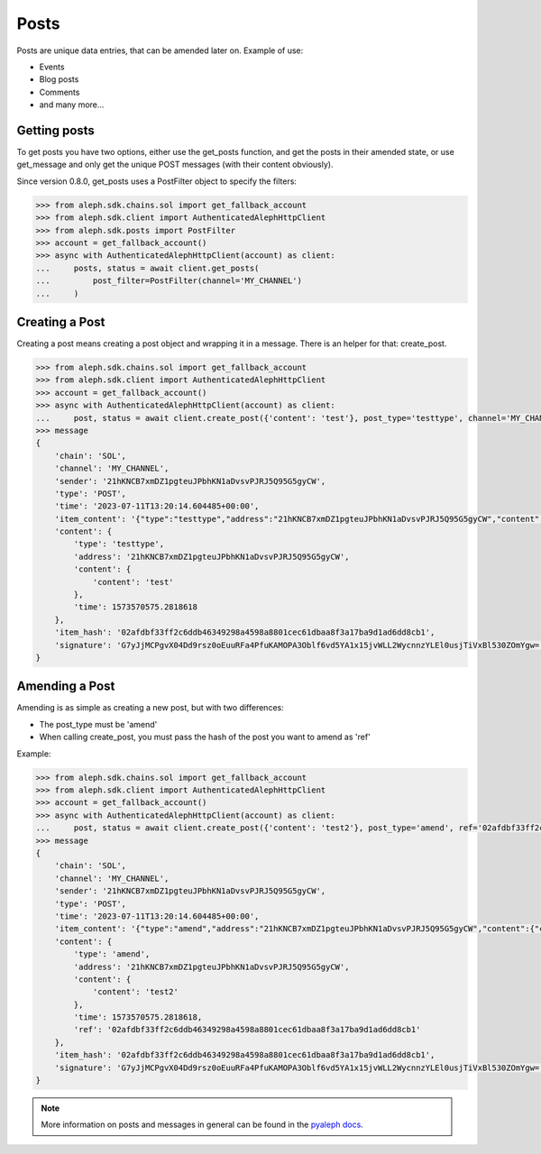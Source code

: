 .. _posts:

=====
Posts
=====

Posts are unique data entries, that can be amended later on.
Example of use:

- Events
- Blog posts
- Comments
- and many more...

Getting posts
-------------

To get posts you have two options, either use the get_posts function, and get
the posts in their amended state, or use get_message and only get the unique POST
messages (with their content obviously).

Since version 0.8.0, get_posts uses a PostFilter object to specify the filters:

.. code-block:: python3

    >>> from aleph.sdk.chains.sol import get_fallback_account
    >>> from aleph.sdk.client import AuthenticatedAlephHttpClient
    >>> from aleph.sdk.posts import PostFilter
    >>> account = get_fallback_account()
    >>> async with AuthenticatedAlephHttpClient(account) as client:
    ...     posts, status = await client.get_posts(
    ...         post_filter=PostFilter(channel='MY_CHANNEL')
    ...     )


Creating a Post
---------------

Creating a post means creating a post object and wrapping it in a message.
There is an helper for that: create_post.

.. code-block:: python3

    >>> from aleph.sdk.chains.sol import get_fallback_account
    >>> from aleph.sdk.client import AuthenticatedAlephHttpClient
    >>> account = get_fallback_account()
    >>> async with AuthenticatedAlephHttpClient(account) as client:
    ...     post, status = await client.create_post({'content': 'test'}, post_type='testtype', channel='MY_CHANNEL')
    >>> message
    {
        'chain': 'SOL',
        'channel': 'MY_CHANNEL',
        'sender': '21hKNCB7xmDZ1pgteuJPbhKN1aDvsvPJRJ5Q95G5gyCW',
        'type': 'POST',
        'time': '2023-07-11T13:20:14.604485+00:00',
        'item_content': '{"type":"testtype","address":"21hKNCB7xmDZ1pgteuJPbhKN1aDvsvPJRJ5Q95G5gyCW","content":{"content":"test"},"time":1573570575.2818618}',
        'content': {
            'type': 'testtype',
            'address': '21hKNCB7xmDZ1pgteuJPbhKN1aDvsvPJRJ5Q95G5gyCW',
            'content': {
                'content': 'test'
            },
            'time': 1573570575.2818618
        },
        'item_hash': '02afdbf33ff2c6ddb46349298a4598a8801cec61dbaa8f3a17ba9d1ad6dd8cb1',
        'signature': 'G7yJjMCPgvX04Dd9rsz0oEuuRFa4PfuKAMOPA3Oblf6vd5YA1x15jvWLL2WycnnzYLEl0usjTiVxBl530ZOmYgw='
    }

Amending a Post
---------------

Amending is as simple as creating a new post, but with two differences:

- The post_type must be 'amend'
- When calling create_post, you must pass the hash of the post you want to amend as 'ref'

Example:

.. code-block:: python3

    >>> from aleph.sdk.chains.sol import get_fallback_account
    >>> from aleph.sdk.client import AuthenticatedAlephHttpClient
    >>> account = get_fallback_account()
    >>> async with AuthenticatedAlephHttpClient(account) as client:
    ...     post, status = await client.create_post({'content': 'test2'}, post_type='amend', ref='02afdbf33ff2c6ddb46349298a4598a8801cec61dbaa8f3a17ba9d1ad6dd8cb1', channel='MY_CHANNEL')
    >>> message
    {
        'chain': 'SOL',
        'channel': 'MY_CHANNEL',
        'sender': '21hKNCB7xmDZ1pgteuJPbhKN1aDvsvPJRJ5Q95G5gyCW',
        'type': 'POST',
        'time': '2023-07-11T13:20:14.604485+00:00',
        'item_content': '{"type":"amend","address":"21hKNCB7xmDZ1pgteuJPbhKN1aDvsvPJRJ5Q95G5gyCW","content":{"content":"test2"},"time":1573570575.2818618,"ref":"02afdbf33ff2c6ddb46349298a4598a8801cec61dbaa8f3a17ba9d1ad6dd8cb1"}',
        'content': {
            'type': 'amend',
            'address': '21hKNCB7xmDZ1pgteuJPbhKN1aDvsvPJRJ5Q95G5gyCW',
            'content': {
                'content': 'test2'
            },
            'time': 1573570575.2818618,
            'ref': '02afdbf33ff2c6ddb46349298a4598a8801cec61dbaa8f3a17ba9d1ad6dd8cb1'
        },
        'item_hash': '02afdbf33ff2c6ddb46349298a4598a8801cec61dbaa8f3a17ba9d1ad6dd8cb1',
        'signature': 'G7yJjMCPgvX04Dd9rsz0oEuuRFa4PfuKAMOPA3Oblf6vd5YA1x15jvWLL2WycnnzYLEl0usjTiVxBl530ZOmYgw='
    }


.. note::

    More information on posts and messages in general can be found in the
    `pyaleph docs
    <https://pyaleph.readthedocs.io/en/latest/protocol/messages/post.html>`_.
